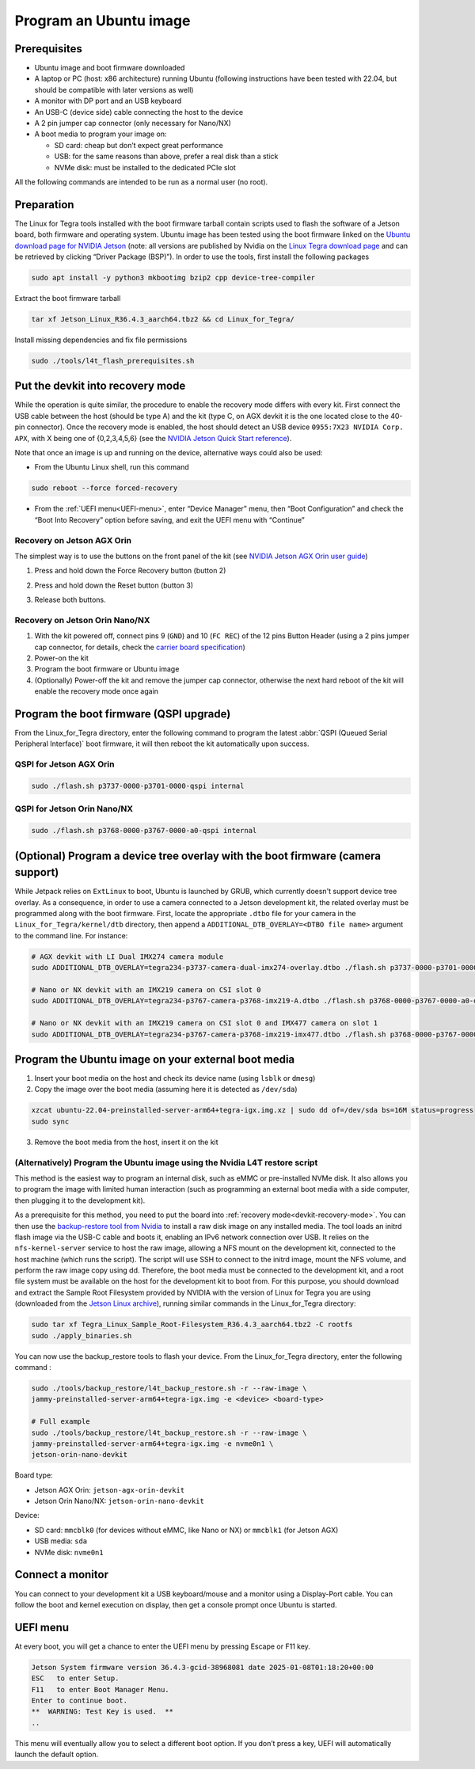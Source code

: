 .. _flash:

Program an Ubuntu image
=======================


Prerequisites
-------------

* Ubuntu image and boot firmware downloaded
* A laptop or PC (host: x86 architecture) running Ubuntu (following instructions have been tested with 22.04, but should be compatible with later versions as well)
* A monitor with DP port and an USB keyboard
* An USB-C (device side) cable connecting the host to the device
* A 2 pin jumper cap connector (only necessary for Nano/NX)
* A boot media to program your image on:

  * SD card: cheap but don’t expect great performance
  * USB: for the same reasons than above, prefer a real disk than a stick
  * NVMe disk: must be installed to the dedicated PCIe slot

All the following commands are intended to be run as a normal user (no root).

Preparation
-----------

The Linux for Tegra tools installed with the boot firmware tarball contain scripts used to flash the software of a Jetson board, both firmware and operating system. Ubuntu image has been tested using the boot firmware linked on the `Ubuntu download page for NVIDIA Jetson`_ (note: all versions are published by Nvidia on the `Linux Tegra download page`_ and can be retrieved by clicking “Driver Package (BSP)”). In order to use the tools, first install the following packages


.. code-block:: bash

    sudo apt install -y python3 mkbootimg bzip2 cpp device-tree-compiler

Extract the boot firmware tarball

.. code-block:: bash

    tar xf Jetson_Linux_R36.4.3_aarch64.tbz2 && cd Linux_for_Tegra/

Install missing dependencies and fix file permissions

.. code-block:: bash

    sudo ./tools/l4t_flash_prerequisites.sh


.. _Ubuntu download page for Nvidia Jetson: https://ubuntu.com/download/nvidia-jetson
.. _Linux Tegra download page: https://developer.nvidia.com/linux-tegra

.. _devkit-recovery-mode:

Put the devkit into recovery mode
---------------------------------

While the operation is quite similar, the procedure to enable the recovery mode differs with every kit. First connect the USB cable between the host (should be type A) and the kit (type C, on AGX devkit it is the one located close to the 40-pin connector). Once the recovery mode is enabled, the host should detect an USB device ``0955:7X23 NVIDIA Corp. APX``, with X being one of {0,2,3,4,5,6} (see the `NVIDIA Jetson Quick Start reference`_).

Note that once an image is up and running on the device, alternative ways could also be used:

* From the Ubuntu Linux shell, run this command

.. code-block:: bash

    sudo reboot --force forced-recovery

* From the :ref:`UEFI menu<UEFI-menu>`, enter “Device Manager” menu, then “Boot Configuration” and check the “Boot Into Recovery” option before saving, and exit the UEFI menu with “Continue”

.. _NVIDIA Jetson Quick Start reference: https://docs.nvidia.com/jetson/archives/r36.4.3/DeveloperGuide/IN/QuickStart.html?#to-determine-whether-the-developer-kit-is-in-force-recovery-mode

Recovery on Jetson AGX Orin
^^^^^^^^^^^^^^^^^^^^^^^^^^^

The simplest way is to use the buttons on the front panel of the kit (see `NVIDIA Jetson AGX Orin user guide`_)

1. Press and hold down the Force Recovery button (button 2\)

.. image:: recovery-agx-btn2.png
   :alt: Location of the Force Recovery button on the AGX Orin
   :width: 400

2. Press and hold down the Reset button (button 3\)

.. image:: recovery-agx-btn3.png
   :alt: Location of the Reset button on the AGX Orin
   :width: 400

3. Release both buttons.

.. _NVIDIA Jetson AGX Orin user guide: https://developer.nvidia.com/embedded/learn/jetson-agx-orin-devkit-user-guide/howto.html

Recovery on Jetson Orin Nano/NX
^^^^^^^^^^^^^^^^^^^^^^^^^^^^^^^

1. With the kit powered off, connect pins 9 (``GND``) and 10 (``FC REC``) of the 12 pins Button Header (using a 2 pins jumper cap connector, for details, check the `carrier board specification`_)
2. Power-on the kit
3. Program the boot firmware or Ubuntu image
4. (Optionally) Power-off the kit and remove the jumper cap connector, otherwise the next hard reboot of the kit will enable the recovery mode once again

.. _carrier board specification: https://developer.nvidia.com/embedded/downloads#?search=Jetson%20Orin%20Nano%20Developer%20Kit%20Carrier%20Board%20Specification

Program the boot firmware (QSPI upgrade)
--------------------------------------------

From the Linux\_for\_Tegra directory, enter the following command to program the latest :abbr:`QSPI (Queued Serial Peripheral Interface)` boot firmware, it will then reboot the kit automatically upon success.

QSPI for Jetson AGX Orin
^^^^^^^^^^^^^^^^^^^^^^^^

.. code-block:: bash

    sudo ./flash.sh p3737-0000-p3701-0000-qspi internal

QSPI for Jetson Orin Nano/NX
^^^^^^^^^^^^^^^^^^^^^^^^^^^^

.. code-block:: bash

    sudo ./flash.sh p3768-0000-p3767-0000-a0-qspi internal


(Optional) Program a device tree overlay with the boot firmware (camera support)
--------------------------------------------------------------------------------

While Jetpack relies on ``ExtLinux`` to boot, Ubuntu is launched by GRUB, which currently doesn't support device tree overlay. As a consequence, in order to use a camera connected to a Jetson development kit, the related overlay must be programmed along with the boot firmware.
First, locate the appropriate ``.dtbo`` file for your camera in the ``Linux_for_Tegra/kernel/dtb`` directory, then append a ``ADDITIONAL_DTB_OVERLAY=<DTBO file name>`` argument to the command line. For instance:

.. code-block:: bash

    # AGX devkit with LI Dual IMX274 camera module
    sudo ADDITIONAL_DTB_OVERLAY=tegra234-p3737-camera-dual-imx274-overlay.dtbo ./flash.sh p3737-0000-p3701-0000-qspi internal

    # Nano or NX devkit with an IMX219 camera on CSI slot 0
    sudo ADDITIONAL_DTB_OVERLAY=tegra234-p3767-camera-p3768-imx219-A.dtbo ./flash.sh p3768-0000-p3767-0000-a0-qspi internal

    # Nano or NX devkit with an IMX219 camera on CSI slot 0 and IMX477 camera on slot 1
    sudo ADDITIONAL_DTB_OVERLAY=tegra234-p3767-camera-p3768-imx219-imx477.dtbo ./flash.sh p3768-0000-p3767-0000-a0-qspi internal



Program the Ubuntu image on your external boot media
----------------------------------------------------

1. Insert your boot media on the host and check its device name (using ``lsblk`` or ``dmesg``)
2. Copy the image over the boot media (assuming here it is detected as ``/dev/sda``)


.. code-block:: bash

    xzcat ubuntu-22.04-preinstalled-server-arm64+tegra-igx.img.xz | sudo dd of=/dev/sda bs=16M status=progress
    sudo sync


3. Remove the boot media from the host, insert it on the kit

(Alternatively) Program the Ubuntu image using the Nvidia L4T restore script
^^^^^^^^^^^^^^^^^^^^^^^^^^^^^^^^^^^^^^^^^^^^^^^^^^^^^^^^^^^^^^^^^^^^^^^^^^^^

This method is the easiest way to program an internal disk, such as eMMC or pre-installed NVMe disk. It also allows you to program the image with limited human interaction (such as programming an external boot media with a side computer, then plugging it to the development kit).

As a prerequisite for this method, you need to put the board into :ref:`recovery mode<devkit-recovery-mode>`. You can then use the `backup-restore tool from Nvidia`_ to install a raw disk image on any installed media. The tool loads an initrd flash image via the USB-C cable and boots it, enabling an IPv6 network connection over USB. It relies on the ``nfs-kernel-server`` service to host the raw image, allowing a NFS mount on the development kit, connected to the host machine (which runs the script). The script will use SSH to connect to the initrd image, mount the NFS volume, and perform the raw image copy using dd. Therefore, the boot media must be connected to the development kit, and a root file system must be available on the host for the development kit to boot from. For this purpose, you should download and extract the Sample Root Filesystem provided by NVIDIA with the version of Linux for Tegra you are using (downloaded from the `Jetson Linux archive`_), running similar commands in the Linux\_for\_Tegra directory:


.. code-block:: bash

    sudo tar xf Tegra_Linux_Sample_Root-Filesystem_R36.4.3_aarch64.tbz2 -C rootfs
    sudo ./apply_binaries.sh


You can now use the backup\_restore tools to flash your device. From the Linux\_for\_Tegra directory, enter the following command :


.. code-block:: bash

    sudo ./tools/backup_restore/l4t_backup_restore.sh -r --raw-image \
    jammy-preinstalled-server-arm64+tegra-igx.img -e <device> <board-type>

    # Full example
    sudo ./tools/backup_restore/l4t_backup_restore.sh -r --raw-image \
    jammy-preinstalled-server-arm64+tegra-igx.img -e nvme0n1 \
    jetson-orin-nano-devkit


Board type:

* Jetson AGX Orin: ``jetson-agx-orin-devkit``
* Jetson Orin Nano/NX: ``jetson-orin-nano-devkit``

Device:

* SD card: ``mmcblk0`` (for devices without eMMC, like Nano or NX) or ``mmcblk1`` (for Jetson AGX)
* USB media: ``sda``
* NVMe disk: ``nvme0n1``

.. _backup-restore tool from Nvidia: https://docs.nvidia.com/jetson/archives/r36.4.3/DeveloperGuide/SD/FlashingSupport.html?highlight=backup#backing-up-and-restoring-a-jetson-device
.. _jetson linux archive: https://developer.nvidia.com/embedded/jetson-linux-archive

Connect a monitor
-----------------

You can connect to your development kit a USB keyboard/mouse and a monitor using a Display-Port cable. You can follow the boot and kernel execution on display, then get a console prompt once Ubuntu is started.

.. _UEFI-menu:

UEFI menu
---------

At every boot, you will get a chance to enter the UEFI menu by pressing Escape or F11 key.

.. code-block::

    Jetson System firmware version 36.4.3-gcid-38968081 date 2025-01-08T01:18:20+00:00
    ESC   to enter Setup.
    F11   to enter Boot Manager Menu.
    Enter to continue boot.
    **  WARNING: Test Key is used.  **
    ..

This menu will eventually allow you to select a different boot option. If you don’t press a key, UEFI will automatically launch the default option.
